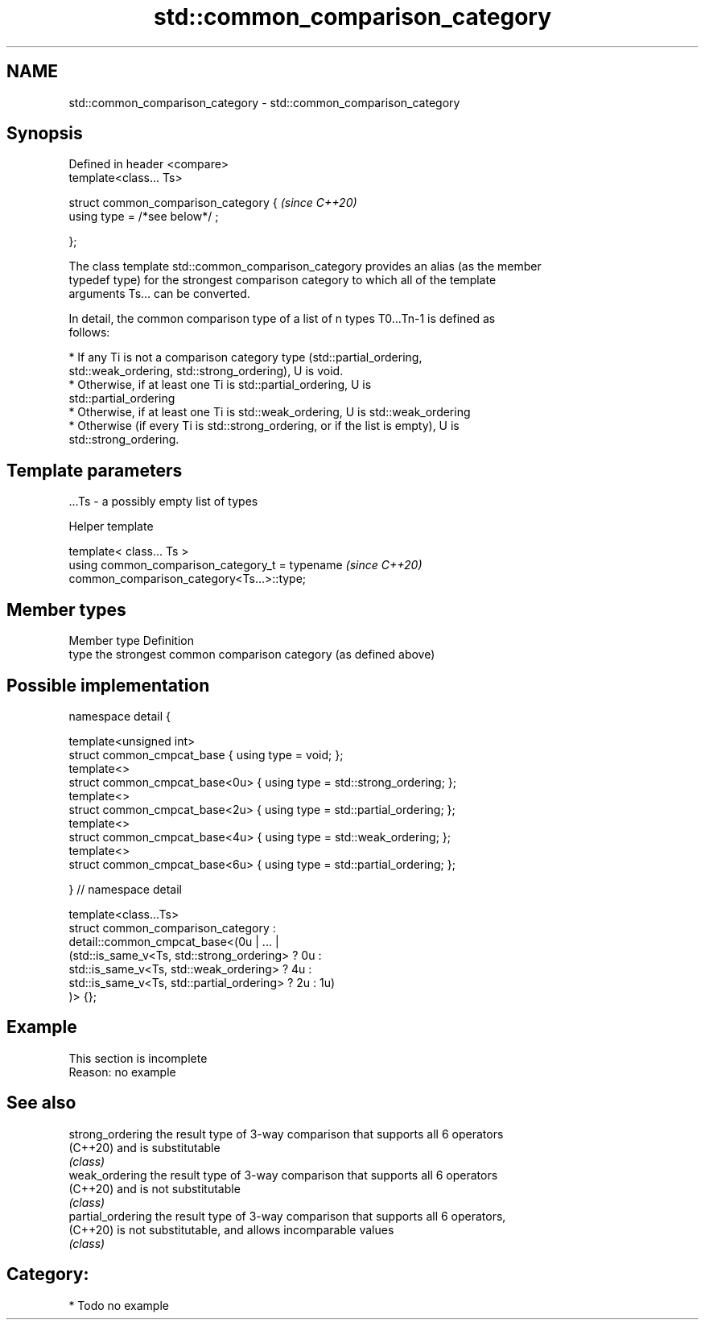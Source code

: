 .TH std::common_comparison_category 3 "2021.11.17" "http://cppreference.com" "C++ Standard Libary"
.SH NAME
std::common_comparison_category \- std::common_comparison_category

.SH Synopsis
   Defined in header <compare>
   template<class... Ts>

   struct common_comparison_category {  \fI(since C++20)\fP
     using type = /*see below*/ ;

   };

   The class template std::common_comparison_category provides an alias (as the member
   typedef type) for the strongest comparison category to which all of the template
   arguments Ts... can be converted.

   In detail, the common comparison type of a list of n types T0...Tn-1 is defined as
   follows:

     * If any Ti is not a comparison category type (std::partial_ordering,
       std::weak_ordering, std::strong_ordering), U is void.
     * Otherwise, if at least one Ti is std::partial_ordering, U is
       std::partial_ordering
     * Otherwise, if at least one Ti is std::weak_ordering, U is std::weak_ordering
     * Otherwise (if every Ti is std::strong_ordering, or if the list is empty), U is
       std::strong_ordering.

.SH Template parameters

   ...Ts - a possibly empty list of types

   Helper template

   template< class... Ts >
   using common_comparison_category_t = typename                          \fI(since C++20)\fP
   common_comparison_category<Ts...>::type;

.SH Member types

   Member type Definition
   type        the strongest common comparison category (as defined above)

.SH Possible implementation

   namespace detail {

   template<unsigned int>
   struct common_cmpcat_base     { using type = void; };
   template<>
   struct common_cmpcat_base<0u> { using type = std::strong_ordering; };
   template<>
   struct common_cmpcat_base<2u> { using type = std::partial_ordering; };
   template<>
   struct common_cmpcat_base<4u> { using type = std::weak_ordering; };
   template<>
   struct common_cmpcat_base<6u> { using type = std::partial_ordering; };

   } // namespace detail

   template<class...Ts>
   struct common_comparison_category :
       detail::common_cmpcat_base<(0u | ... |
           (std::is_same_v<Ts, std::strong_ordering>  ? 0u :
            std::is_same_v<Ts, std::weak_ordering>    ? 4u :
            std::is_same_v<Ts, std::partial_ordering> ? 2u : 1u)
       )> {};

.SH Example

    This section is incomplete
    Reason: no example

.SH See also

   strong_ordering  the result type of 3-way comparison that supports all 6 operators
   (C++20)          and is substitutable
                    \fI(class)\fP
   weak_ordering    the result type of 3-way comparison that supports all 6 operators
   (C++20)          and is not substitutable
                    \fI(class)\fP
   partial_ordering the result type of 3-way comparison that supports all 6 operators,
   (C++20)          is not substitutable, and allows incomparable values
                    \fI(class)\fP

.SH Category:

     * Todo no example
